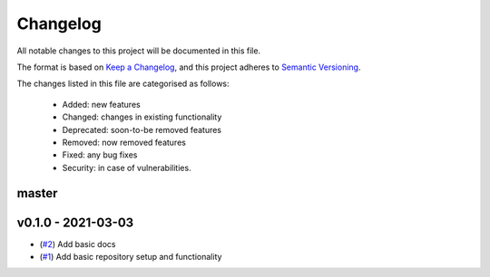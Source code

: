 Changelog
=========

All notable changes to this project will be documented in this file.

The format is based on `Keep a Changelog <https://keepachangelog.com/en/1.0.0/>`_, and this project adheres to `Semantic Versioning <https://semver.org/spec/v2.0.0.html>`_.

The changes listed in this file are categorised as follows:

    - Added: new features
    - Changed: changes in existing functionality
    - Deprecated: soon-to-be removed features
    - Removed: now removed features
    - Fixed: any bug fixes
    - Security: in case of vulnerabilities.


master
------

v0.1.0 - 2021-03-03
-------------------

- (`#2 <https://github.com/openscm/openscm-zenodo/pull/2>`_) Add basic docs
- (`#1 <https://github.com/openscm/openscm-zenodo/pull/1>`_) Add basic repository setup and functionality
